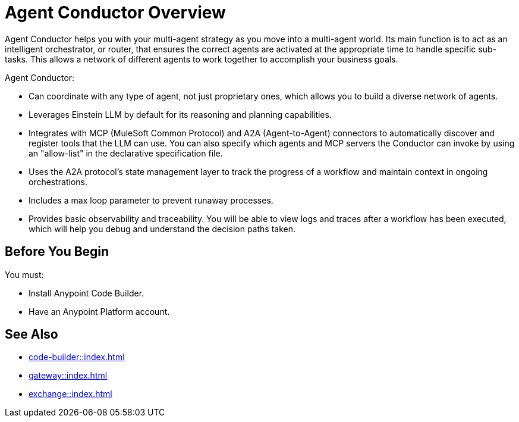 = Agent Conductor Overview

Agent Conductor helps you with your multi-agent strategy as you move into a multi-agent world. Its main function is to act as an intelligent orchestrator, or router, that ensures the correct agents are activated at the appropriate time to handle specific sub-tasks. This allows a network of different agents to work together to accomplish your business goals. 

Agent Conductor:

* Can coordinate with any type of agent, not just proprietary ones, which allows you to build a diverse network of agents.

* Leverages Einstein LLM by default for its reasoning and planning capabilities.

* Integrates with MCP (MuleSoft Common Protocol) and A2A (Agent-to-Agent) connectors to automatically discover and register tools that the LLM can use. You can also specify which agents and MCP servers the Conductor can invoke by using an "allow-list" in the declarative specification file.

* Uses the A2A protocol's state management layer to track the progress of a workflow and maintain context in ongoing orchestrations.

* Includes a max loop parameter to prevent runaway processes.

* Provides basic observability and traceability. You will be able to view logs and traces after a workflow has been executed, which will help you debug and understand the decision paths taken.

== Before You Begin

You must:

* Install Anypoint Code Builder.
* Have an Anypoint Platform account.



== See Also

* xref:code-builder::index.adoc[]
* xref:gateway::index.adoc[]
* xref:exchange::index.adoc[]
